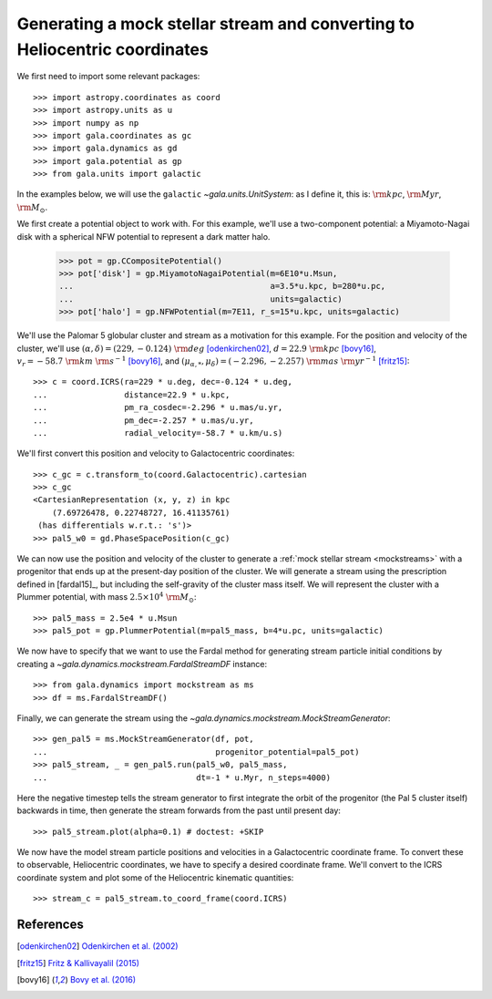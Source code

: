 .. _mockstream-heliocentric:

===========================================================================
Generating a mock stellar stream and converting to Heliocentric coordinates
===========================================================================

We first need to import some relevant packages::

   >>> import astropy.coordinates as coord
   >>> import astropy.units as u
   >>> import numpy as np
   >>> import gala.coordinates as gc
   >>> import gala.dynamics as gd
   >>> import gala.potential as gp
   >>> from gala.units import galactic

In the examples below, we will use the ``galactic``
`~gala.units.UnitSystem`: as I define it, this is: :math:`{\rm kpc}`,
:math:`{\rm Myr}`, :math:`{\rm M}_\odot`.

We first create a potential object to work with. For this example, we'll
use a two-component potential: a Miyamoto-Nagai disk with a spherical NFW
potential to represent a dark matter halo.

   >>> pot = gp.CCompositePotential()
   >>> pot['disk'] = gp.MiyamotoNagaiPotential(m=6E10*u.Msun,
   ...                                         a=3.5*u.kpc, b=280*u.pc,
   ...                                         units=galactic)
   >>> pot['halo'] = gp.NFWPotential(m=7E11, r_s=15*u.kpc, units=galactic)

We'll use the Palomar 5 globular cluster and stream as a motivation for this
example. For the position and velocity of the cluster, we'll use
:math:`(\alpha, \delta) = (229, −0.124)~{\rm deg}` [odenkirchen02]_,
:math:`d = 22.9~{\rm kpc}` [bovy16]_,
:math:`v_r = -58.7~{\rm km}~{\rm s}^{-1}` [bovy16]_, and
:math:`(\mu_{\alpha,*}, \mu_\delta) = (-2.296,-2.257)~{\rm mas}~{\rm yr}^{-1}`
[fritz15]_::

   >>> c = coord.ICRS(ra=229 * u.deg, dec=-0.124 * u.deg,
   ...                distance=22.9 * u.kpc,
   ...                pm_ra_cosdec=-2.296 * u.mas/u.yr,
   ...                pm_dec=-2.257 * u.mas/u.yr,
   ...                radial_velocity=-58.7 * u.km/u.s)

We'll first convert this position and velocity to Galactocentric coordinates::

   >>> c_gc = c.transform_to(coord.Galactocentric).cartesian
   >>> c_gc
   <CartesianRepresentation (x, y, z) in kpc
       (7.69726478, 0.22748727, 16.41135761)
    (has differentials w.r.t.: 's')>
   >>> pal5_w0 = gd.PhaseSpacePosition(c_gc)

We can now use the position and velocity of the cluster to generate a :ref:`mock
stellar stream <mockstreams>` with a progenitor that ends up at the present-day
position of the cluster. We will generate a stream using the prescription
defined in [fardal15]_, but including the self-gravity of the cluster mass
itself. We will represent the cluster with a Plummer potential, with mass
:math:`2.5 \times 10^4~{\rm M}_\odot`::

    >>> pal5_mass = 2.5e4 * u.Msun
    >>> pal5_pot = gp.PlummerPotential(m=pal5_mass, b=4*u.pc, units=galactic)

We now have to specify that we want to use the Fardal method for generating
stream particle initial conditions by creating a
`~gala.dynamics.mockstream.FardalStreamDF` instance::

    >>> from gala.dynamics import mockstream as ms
    >>> df = ms.FardalStreamDF()

Finally, we can generate the stream using the
`~gala.dynamics.mockstream.MockStreamGenerator`::

    >>> gen_pal5 = ms.MockStreamGenerator(df, pot,
    ...                                   progenitor_potential=pal5_pot)
    >>> pal5_stream, _ = gen_pal5.run(pal5_w0, pal5_mass,
    ...                               dt=-1 * u.Myr, n_steps=4000)

Here the negative timestep tells the stream generator to first integrate the orbit of the progenitor (the Pal 5 cluster itself) backwards in time, then generate the stream forwards from the past until present day::

    >>> pal5_stream.plot(alpha=0.1) # doctest: +SKIP

.. plot::
    :align: center
    :context: close-figs

    import astropy.coordinates as coord
    import astropy.units as u
    import numpy as np
    import gala.coordinates as gc
    import gala.dynamics as gd
    import gala.potential as gp
    from gala.units import galactic
    from gala.dynamics import mockstream as ms

    pot = gp.CCompositePotential()
    pot['disk'] = gp.MiyamotoNagaiPotential(m=6E10*u.Msun,
                                            a=3.5*u.kpc, b=280*u.pc,
                                            units=galactic)
    pot['halo'] = gp.NFWPotential(m=1E12, r_s=20*u.kpc, units=galactic)

    c = coord.ICRS(ra=229 * u.deg, dec=-0.124 * u.deg,
                   distance=22.9 * u.kpc,
                   pm_ra_cosdec=-2.296 * u.mas/u.yr,
                   pm_dec=-2.257 * u.mas/u.yr,
                   radial_velocity=-58.7 * u.km/u.s)

    c_gc = c.transform_to(coord.Galactocentric).cartesian
    pal5_w0 = gd.PhaseSpacePosition(c_gc)

    pal5_mass = 2.5e4 * u.Msun
    pal5_pot = gp.PlummerPotential(m=pal5_mass, b=4*u.pc, units=galactic)

    df = ms.FardalStreamDF()
    gen_pal5 = ms.MockStreamGenerator(df, pot, progenitor_potential=pal5_pot)
    pal5_stream, _ = gen_pal5.run(pal5_w0, pal5_mass,
                                 dt=-1 * u.Myr, n_steps=4000)

    pal5_stream.plot(alpha=0.1)

We now have the model stream particle positions and velocities in a
Galactocentric coordinate frame. To convert these to observable, Heliocentric
coordinates, we have to specify a desired coordinate frame. We'll convert to the
ICRS coordinate system and plot some of the Heliocentric kinematic quantities::

   >>> stream_c = pal5_stream.to_coord_frame(coord.ICRS)

.. plot::
   :align: center
   :context: close-figs

   stream_c = pal5_stream.to_coord_frame(coord.ICRS)

   style = dict(marker='.', s=1, alpha=0.5)

   fig, axes = plt.subplots(1, 2, figsize=(10,5), sharex=True)

   axes[0].scatter(stream_c.ra.degree,
                   stream_c.dec.degree, **style)
   axes[0].set_xlim(250, 220)
   axes[0].set_ylim(-15, 15)

   axes[1].scatter(stream_c.ra.degree,
                   stream_c.radial_velocity.to(u.km/u.s), **style)
   axes[1].set_xlim(250, 220)
   axes[1].set_ylim(-100, 0)

   axes[0].set_xlabel(r'$\alpha\,[{\rm deg}]$')
   axes[1].set_xlabel(r'$\alpha\,[{\rm deg}]$')
   axes[0].set_ylabel(r'$\delta\,[{\rm deg}]$')
   axes[1].set_ylabel(r'$v_r\,[{\rm km}\,{\rm s}^{-1}]$')

   fig.tight_layout()

References
==========

.. [odenkirchen02] `Odenkirchen et al. (2002) <https://arxiv.org/abs/astro-ph/0206276>`_
.. [fritz15] `Fritz & Kallivayalil (2015) <https://arxiv.org/abs/1508.06647>`_
.. [bovy16] `Bovy et al. (2016) <https://arxiv.org/abs/1609.01298>`_

